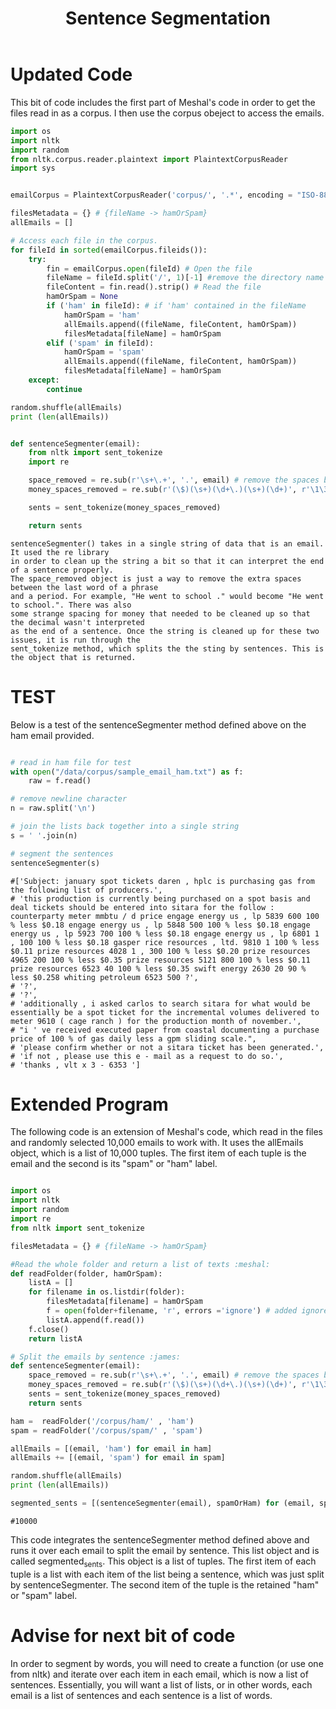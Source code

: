 #+title: Sentence Segmentation

* Updated Code
This bit of code includes the first part of Meshal's code in order to get
the files read in as a corpus. I then use the corpus obeject to access the
emails.

#+begin_src python
import os
import nltk
import random
from nltk.corpus.reader.plaintext import PlaintextCorpusReader
import sys

 
emailCorpus = PlaintextCorpusReader('corpus/', '.*', encoding = "ISO-8859-1")
 
filesMetadata = {} # {fileName -> hamOrSpam}
allEmails = []
 
# Access each file in the corpus.
for fileId in sorted(emailCorpus.fileids()):
    try:
        fin = emailCorpus.open(fileId) # Open the file
        fileName = fileId.split('/', 1)[-1] #remove the directory name
        fileContent = fin.read().strip() # Read the file
        hamOrSpam = None
        if ('ham' in fileId): # if 'ham' contained in the fileName
            hamOrSpam = 'ham'
            allEmails.append((fileName, fileContent, hamOrSpam))
            filesMetadata[fileName] = hamOrSpam
        elif ('spam' in fileId):
            hamOrSpam = 'spam'
            allEmails.append((fileName, fileContent, hamOrSpam))
            filesMetadata[fileName] = hamOrSpam
    except:
        continue
        
random.shuffle(allEmails)
print (len(allEmails))
#+end_src


#+begin_src python

def sentenceSegmenter(email):
    from nltk import sent_tokenize
    import re
    
    space_removed = re.sub(r'\s+\.+', '.', email) # remove the spaces before the period
    money_spaces_removed = re.sub(r'(\$)(\s+)(\d+\.)(\s+)(\d+)', r'\1\3\5', space_removed) # remove the spaces involved with money
    
    sents = sent_tokenize(money_spaces_removed)
    
    return sents

#+end_src


#+BEGIN_EXAMPLE
sentenceSegmenter() takes in a single string of data that is an email. It used the re library
in order to clean up the string a bit so that it can interpret the end of a sentence properly.
The space_removed object is just a way to remove the extra spaces between the last word of a phrase
and a period. For example, "He went to school ." would become "He went to school.". There was also 
some strange spacing for money that needed to be cleaned up so that the decimal wasn't interpreted
as the end of a sentence. Once the string is cleaned up for these two issues, it is run through the
sent_tokenize method, which splits the the sting by sentences. This is the object that is returned.  
#+END_EXAMPLE


* TEST

Below is a test of the sentenceSegmenter method defined above on the ham
email provided.

#+begin_src python :session :results output

# read in ham file for test 
with open("/data/corpus/sample_email_ham.txt") as f:
    raw = f.read()

# remove newline character
n = raw.split('\n')

# join the lists back together into a single string
s = ' '.join(n)

# segment the sentences
sentenceSegmenter(s)

#+end_src

#+BEGIN_EXAMPLE
#['Subject: january spot tickets daren , hplc is purchasing gas from the following list of producers.',
# 'this production is currently being purchased on a spot basis and deal tickets should be entered into sitara for the follow : counterparty meter mmbtu / d price engage energy us , lp 5839 600 100 % less $0.18 engage energy us , lp 5848 500 100 % less $0.18 engage energy us , lp 5923 700 100 % less $0.18 engage energy us , lp 6801 1 , 100 100 % less $0.18 gasper rice resources , ltd. 9810 1 100 % less $0.11 prize resources 4028 1 , 300 100 % less $0.20 prize resources 4965 200 100 % less $0.35 prize resources 5121 800 100 % less $0.11 prize resources 6523 40 100 % less $0.35 swift energy 2630 20 90 % less $0.258 whiting petroleum 6523 500 ?',
# '?',
# '?',
# 'additionally , i asked carlos to search sitara for what would be essentially be a spot ticket for the incremental volumes delivered to meter 9610 ( cage ranch ) for the production month of november.',
# "i ' ve received executed paper from coastal documenting a purchase price of 100 % of gas daily less a gpm sliding scale.",
# 'please confirm whether or not a sitara ticket has been generated.',
# 'if not , please use this e - mail as a request to do so.',
# 'thanks , vlt x 3 - 6353 ']
#+END_EXAMPLE

* Extended Program

The following code is an extension of Meshal's code, which read in the
files and randomly selected 10,000 emails to work with. It uses the
allEmails object, which is a list of 10,000 tuples. The first item of each
tuple is the email and the second is its "spam" or "ham" label.

#+begin_src python :session :results :output

import os
import nltk
import random
import re
from nltk import sent_tokenize

filesMetadata = {} # {fileName -> hamOrSpam}

#Read the whole folder and return a list of texts :meshal:
def readFolder(folder, hamOrSpam):
    listA = []
    for filename in os.listdir(folder):
        filesMetadata[filename] = hamOrSpam
        f = open(folder+filename, 'r', errors ='ignore') # added ignore for character that couldn't be read :james:
        listA.append(f.read())
    f.close()
    return listA

# Split the emails by sentence :james:
def sentenceSegmenter(email):
    space_removed = re.sub(r'\s+\.+', '.', email) # remove the spaces before the period
    money_spaces_removed = re.sub(r'(\$)(\s+)(\d+\.)(\s+)(\d+)', r'\1\3\5', space_removed) # remove the spaces involved with money
    sents = sent_tokenize(money_spaces_removed)
    return sents

ham =  readFolder('/corpus/ham/' , 'ham')
spam = readFolder('/corpus/spam/' , 'spam')

allEmails = [(email, 'ham') for email in ham]
allEmails += [(email, 'spam') for email in spam]

random.shuffle(allEmails)
print (len(allEmails))

segmented_sents = [(sentenceSegmenter(email), spamOrHam) for (email, spamOrHam) in allEmails]

#+end_src

#+BEGIN_EXAMPLE
#10000
#+END_EXAMPLE

This code integrates the sentenceSegmenter method defined above and runs it
over each email to split the email by sentence. This list object and is
called segmented_sents. This object is a list of tuples. The first item of
each tuple is a list with each item of the list being a sentence, which was
just split by sentenceSegmenter. The second item of the tuple is the
retained "ham" or "spam" label. 

* Advise for next bit of code

In order to segment by words, you will need to create a function (or use one
from nltk) and iterate over each item in each email, which is now a list of
sentences. Essentially, you will want a list of lists, or in other words,
each email is a list of sentences and each sentence is a list of words.
